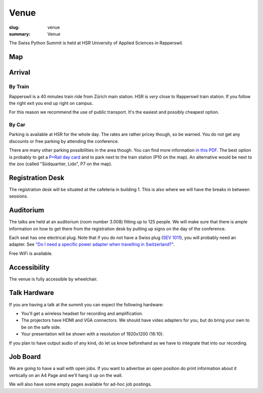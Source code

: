 Venue
#####

:slug: venue
:summary: Venue

The Swiss Python Summit is held at HSR University of Applied Sciences in
Rapperswil.

Map
===

.. raw:: html

    <div class="map" data-lat="47.223516404628754" data-lon="8.817362487316132" data-zoom="15"
        data-title="HSR University of Applied Sciences">
    </div>

Arrival
=======

By Train
--------

Rapperswil is a 40 minutes train ride from Zürich main station. HSR is *very*
close to Rapperswil train station. If you follow the right exit you end up
right on campus.

For this reason we recommend the use of public transport. It's the easiest
and possibly cheapest option.

By Car
------

Parking is available at HSR for the whole day. The rates are rather pricey
though, so be warned. You do not get any discounts or free parking by
attending the conference.

There are many other parking possibilities in the area though. You can find more
information `in this PDF </files/parking.pdf>`__. The best option is probably to
get a `P+Rail day card
<https://www.sbb.ch/bahnhof-services/auto-velo/parkieren/am-bahnhof-parkieren.marketingurl_$$$parking.html>`__
and to park next to the train station (P10 on the map). An alternative would be
next to the zoo (called "Südquartier, Lido", P7 on the map).

Registration Desk
=================

The registration desk will be situated at the cafeteria in building 1. This is
also where we will have the breaks in between sessions.

Auditorium
==========

The talks are held at an auditorium (room number 3.008) fitting up to 125 people.
We will make sure that there is ample information on how to get there from the
registration desk by putting up signs on the day of the conference.

.. image:: /images/room-1.jpg
    :alt: View from the speaker's position

.. image:: /images/room-2.jpg
    :alt: View from the middle of the room

Each seat has one electrical plug. Note that if you do not have a Swiss plug
(`SEV 1011 <https://en.wikipedia.org/wiki/AC_power_plugs_and_sockets#Swiss_SEV_1011>`_),
you will probably need an adapter. See
`"Do I need a specific power adapter when travelling in Switzerland?"
<https://www.quora.com/Switzerland/Do-I-need-a-specific-power-adapter-when-travelling-in-Switzerland-or-can-an-EU-adapter-be-used-with-Swiss-power-outlets>`_.

Free WiFi is available.

Accessibility
=============

The venue is fully accessible by wheelchair.

Talk Hardware
=============

If you are having a talk at the summit you can expect the following hardware:

* You'll get a wireless headset for recording and amplification.
* The projectors have HDMI and VGA connectors. We should have video adapters for
  you, but do bring your own to be on the safe side.
* Your presentation will be shown with a resolution of 1920x1200 (16:10).

If you plan to have output audio of any kind, do let us know beforehand as we
have to integrate that into our recording.

Job Board
=========

We are going to have a wall with open jobs. If you want to advertise an open
position do print information about it vertically on an A4 Page and we'll
hang it up on the wall.

We will also have some empty pages available for ad-hoc job postings.
